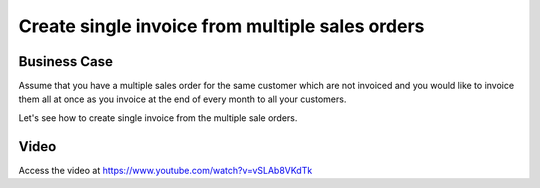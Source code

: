 .. _singleorderformultipleorders:

.. index::
   single: Single invoice form multiple sale orders

================================================
Create single invoice from multiple sales orders
================================================

Business Case
-------------
Assume that you have a multiple sales order for the same customer which are not
invoiced and you would like to invoice them all at once as you invoice at the
end of every month to all your customers.

Let's see how to create single invoice from the multiple sale orders.

Video
-----
Access the video at https://www.youtube.com/watch?v=vSLAb8VKdTk

.. raw:: html

    <div style="text-align: center; margin-bottom: 2em;">
    <iframe width="100%" class="youtube-video" src="https://www.youtube.com/embed/vSLAb8VKdTk" frameborder="0" allow="autoplay; encrypted-media" allowfullscreen></iframe>
    </div>
